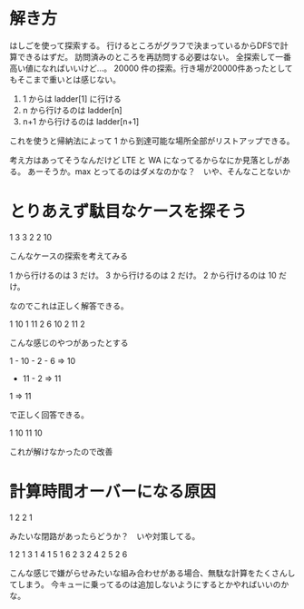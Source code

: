 * 解き方
はしごを使って探索する。
行けるところがグラフで決まっているからDFSで計算できるはずだ。
訪問済みのところを再訪問する必要はない。
全探索して一番高い値になればいいけど…。
20000 件の探索。行き場が20000件あったとしてもそこまで重いとは感じない。

1. 1 からは ladder[1] に行ける
2. n から行けるのは ladder[n]
3. n+1 から行けるのは ladder[n+1]

これを使うと帰納法によって 1 から到達可能な場所全部がリストアップできる。

考え方はあってそうなんだけど LTE と WA になってるからなにか見落としがある。
あーそうか。max とってるのはダメなのかな？　いや、そんなことないか

* とりあえず駄目なケースを探そう

1 3
3 2
2 10

こんなケースの探索を考えてみる

1 から行けるのは 3 だけ。
3 から行けるのは 2 だけ。
2 から行けるのは 10 だけ。

なのでこれは正しく解答できる。

1 10
1 11
2 6
10 2
11 2


こんな感じのやつがあったとする

1 - 10 - 2 - 6 => 10
  - 11 - 2 => 11
1 => 11

で正しく回答できる。

1 10
11 10

これが解けなかったので改善

* 計算時間オーバーになる原因

1 2
2 1

みたいな閉路があったらどうか？　いや対策してる。

1 2
1 3
1 4
1 5
1 6
2 3
2 4
2 5
2 6

こんな感じで嫌がらせみたいな組み合わせがある場合、無駄な計算をたくさんしてしまう。
今キューに乗ってるのは追加しないようにするとかやればいいのかな。
